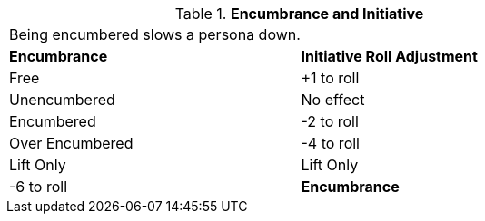 // Table 18.5 Encumbrance and Initiative
.*Encumbrance and Initiative*
[width="75%",cols="2*^",frame="all", stripes="even"]
|===
2+<|Being encumbered slows a persona down. 
s|Encumbrance
s|Initiative Roll Adjustment

|Free
|+1 to roll

|Unencumbered
|No effect

|Encumbered
|-2 to roll

|Over Encumbered
|-4 to roll

|Lift Only
|Lift Only

| -6 to roll

s|Encumbrance
s|Initiative Roll Adjustment


|===
